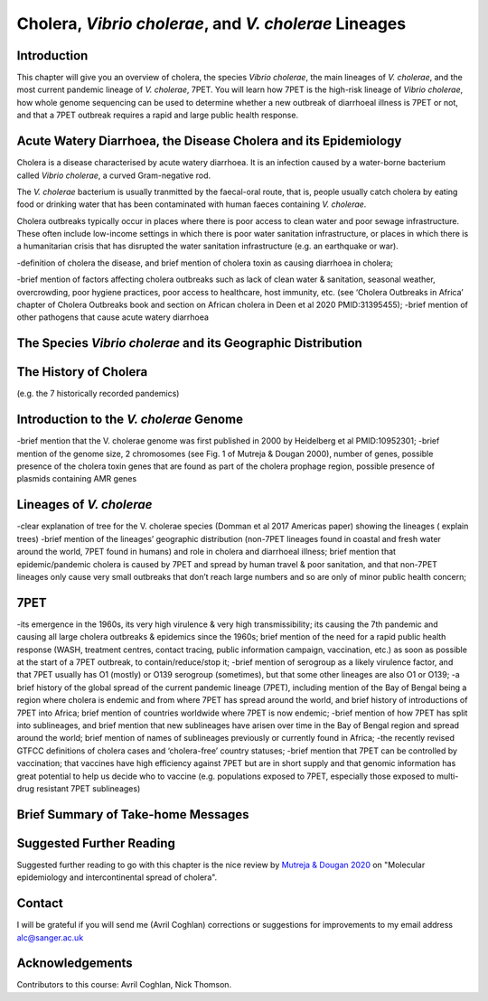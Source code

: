 Cholera, *Vibrio cholerae*, and *V. cholerae* Lineages
======================================================

Introduction
------------

This chapter will give you an overview of cholera, the species *Vibrio cholerae*, the main lineages of *V. cholerae*, and the most current pandemic lineage of *V. cholerae*, 7PET.
You will learn how 7PET is the high-risk lineage of *Vibrio cholerae*, how whole genome sequencing can be used to determine whether a new outbreak of diarrhoeal illness is 7PET or not,
and that a 7PET outbreak requires a rapid and large public health response. 

Acute Watery Diarrhoea, the Disease Cholera and its Epidemiology
----------------------------------------------------------------

Cholera is a disease characterised by acute watery diarrhoea. It is an infection caused by a water-borne bacterium
called *Vibrio cholerae*, a curved Gram-negative rod.

.. image:: Vibrio_cholerae.jpg
  :width: 650
  :alt: Image credit: Tom Kirn, Ron Taylor, Louisa Howard - Dartmouth Electron Microscope Facility.

The *V. cholerae* bacterium is usually tranmitted by the faecal-oral route, that is, 
people usually catch cholera by eating food or drinking water that has been contaminated
with human faeces containing *V. cholerae*. 

Cholera outbreaks typically occur in places where there is poor access
to clean water and poor sewage infrastructure. These often include low-income settings in which there is poor water sanitation infrastructure, 
or places in which there is a humanitarian crisis that has disrupted the water sanitation infrastructure (e.g. an earthquake or 
war). 

-definition of cholera the disease, and brief mention of cholera toxin as causing diarrhoea in cholera; 

-brief mention of factors affecting cholera outbreaks such as lack of clean water & sanitation, seasonal weather, overcrowding, poor hygiene practices, poor access to healthcare, host immunity, etc. (see ‘Cholera Outbreaks in Africa’ chapter of Cholera Outbreaks book and section on African cholera in Deen et al 2020 PMID:31395455);
-brief mention of other pathogens that cause acute watery diarrhoea

The Species *Vibrio cholerae* and its Geographic Distribution
-------------------------------------------------------------




The History of Cholera
----------------------

(e.g. the 7 historically recorded pandemics) 

Introduction to the *V. cholerae* Genome
----------------------------------------

-brief mention that the V. cholerae genome was first published in 2000 by Heidelberg et al PMID:10952301;
-brief mention of the genome size, 2 chromosomes (see Fig. 1 of Mutreja & Dougan 2000), number of genes, possible presence of the cholera toxin genes that are found as part of the cholera prophage region, possible presence of plasmids containing AMR genes


Lineages of *V. cholerae*
-------------------------

-clear explanation of tree for the V. cholerae species (Domman et al 2017 Americas paper) showing the lineages ( explain trees)
-brief mention of the lineages’ geographic distribution (non-7PET lineages found in coastal and fresh water around the world, 7PET found in humans) and role in cholera and diarrhoeal illness; brief mention that epidemic/pandemic cholera is caused by 7PET and spread by human travel & poor sanitation, and that non-7PET lineages only cause very small outbreaks that don’t reach large numbers and so are only of minor public health concern;


7PET
----

-its emergence in the 1960s, its very high virulence & very high transmissibility; its causing the 7th pandemic and causing all large cholera outbreaks & epidemics since the 1960s; brief mention of the need for a rapid public health response (WASH, treatment centres, contact tracing, public information campaign, vaccination, etc.) as soon as possible at the start of a 7PET outbreak, to contain/reduce/stop it;
-brief mention of serogroup as a likely virulence factor, and that 7PET usually has O1 (mostly) or O139 serogroup (sometimes), but that some other lineages are also O1 or O139;
-a brief history of the global spread of the current pandemic lineage (7PET), including mention of the Bay of Bengal being a region where cholera is endemic and from where 7PET has spread around the world, and brief history of introductions of 7PET into Africa; brief mention of countries worldwide where 7PET is now endemic;
-brief mention of how 7PET has split into sublineages, and brief mention that new sublineages have arisen over time in the Bay of Bengal region and spread around the world; brief mention of names of sublineages previously or currently found in Africa;
-the recently revised GTFCC definitions of cholera cases and ‘cholera-free’ country statuses;
-brief mention that 7PET can be controlled by vaccination; that vaccines have high efficiency against 7PET but are in short supply and that genomic information has great potential to help us decide who to vaccine (e.g. populations exposed to 7PET, especially those exposed to multi-drug resistant 7PET sublineages)


Brief Summary of Take-home Messages
-----------------------------------

Suggested Further Reading
-------------------------

Suggested further reading to go with this chapter is the nice review by `Mutreja & Dougan 2020`_ on "Molecular epidemiology and intercontinental spread of cholera". 

.. _Mutreja & Dougan 2020: https://pubmed.ncbi.nlm.nih.gov/31345641/

Contact
-------

I will be grateful if you will send me (Avril Coghlan) corrections or suggestions for improvements to my email address alc@sanger.ac.uk

Acknowledgements
----------------

Contributors to this course: Avril Coghlan, Nick Thomson. 


